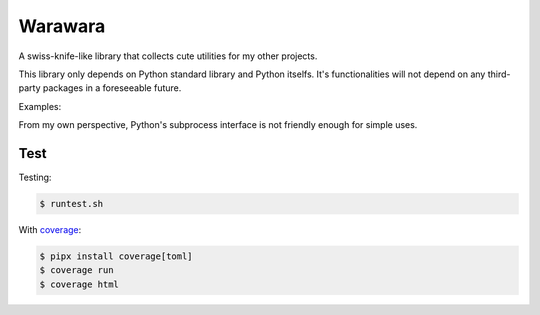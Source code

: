 ===============================================================================
Warawara
===============================================================================
A swiss-knife-like library that collects cute utilities for my other projects.

This library only depends on Python standard library and Python itselfs.
It's functionalities will not depend on any third-party packages in a foreseeable future.

Examples:

..  code::python3

    # color strings
    import warawara
    warawara.orange('TEXT')   # \e[38;5;208mTEXT\e[m

    # Invoke external commands and receive the result
    p = warawara.run(['seq', '5'])
    p.stdout.lines  # ['1', '2', '3', '4', '5']

    # Invoke external commands and receive the result, in parallel
    p1 = warawara.command(['seq', '5'])

    def func(streams, *args):
        for line in streams[0]:
            streams[1].writeline('wara: {}'.format(line))
    p2 = warawara.command(func, stdin=True)

    warawara.pipe(p1.stdout, p2.stdin)
    p1.run()
    p2.run()
    p2.stdout.lines   # ['wara: 1', 'wara: 2', 'wara: 3', 'wara: 4', 'wara: 5']


From my own perspective, Python's subprocess interface is not friendly enough
for simple uses.


Test
***************************************************************************

Testing:

..  code:: shell

    $ runtest.sh

With coverage_:

..  code:: shell

    $ pipx install coverage[toml]
    $ coverage run
    $ coverage html

.. _coverage: https://coverage.readthedocs.io/en/latest/index.html
